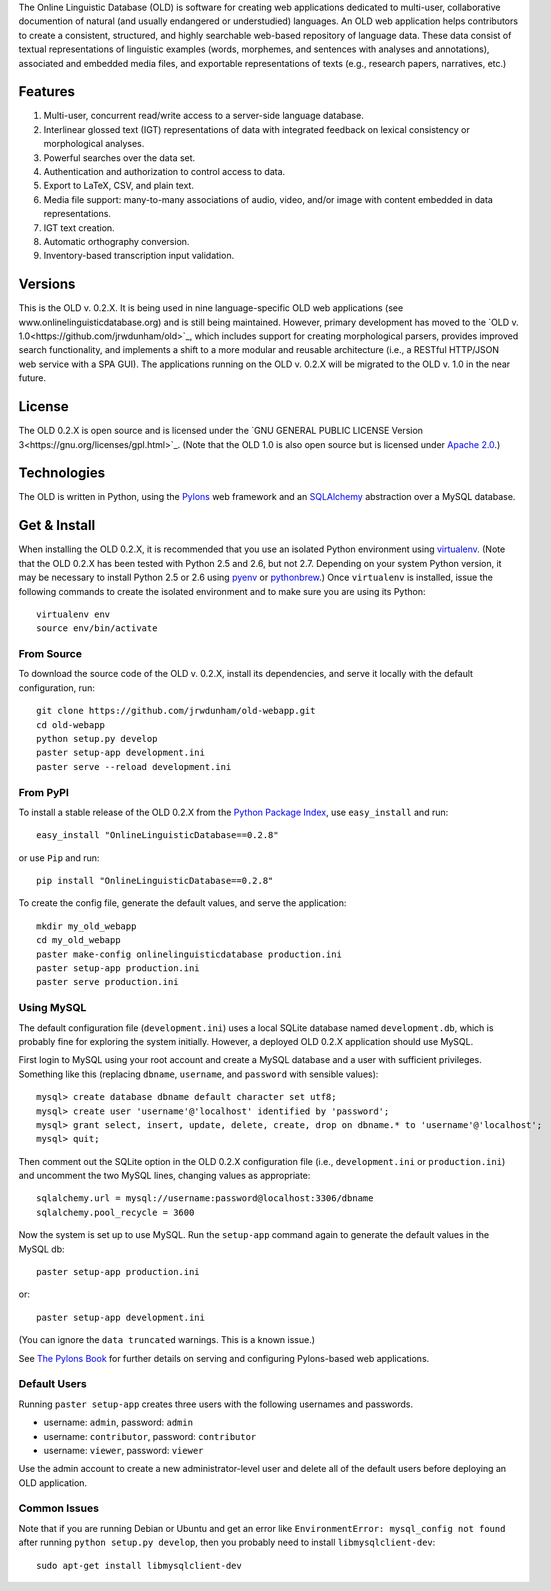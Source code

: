 The Online Linguistic Database (OLD) is software for creating web applications
dedicated to multi-user, collaborative documention of natural (and usually
endangered or understudied) languages. An OLD web application helps contributors
to create a consistent, structured, and highly searchable web-based repository
of language data. These data consist of textual representations of linguistic
examples (words, morphemes, and sentences with analyses and annotations),
associated and embedded media files, and exportable representations of texts
(e.g., research papers, narratives, etc.)


Features
--------------------------------------------------------------------------------

#. Multi-user, concurrent read/write access to a server-side language database.
#. Interlinear glossed text (IGT) representations of data with integrated
   feedback on lexical consistency or morphological analyses.
#. Powerful searches over the data set.
#. Authentication and authorization to control access to data.
#. Export to LaTeX, CSV, and plain text.
#. Media file support: many-to-many associations of audio, video, and/or image
   with content embedded in data representations.
#. IGT text creation.
#. Automatic orthography conversion.
#. Inventory-based transcription input validation.


Versions
--------------------------------------------------------------------------------

This is the OLD v. 0.2.X. It is being used in nine language-specific OLD web
applications (see www.onlinelinguisticdatabase.org) and is still being
maintained. However, primary development has moved to the
`OLD v. 1.0<https://github.com/jrwdunham/old>`_, which includes support for
creating morphological parsers, provides improved search functionality, and
implements a shift to a more modular and reusable architecture (i.e., a RESTful
HTTP/JSON web service with a SPA GUI). The applications running on the OLD v.
0.2.X will be migrated to the OLD v. 1.0 in the near future.


License
--------------------------------------------------------------------------------

The OLD 0.2.X is open source and is licensed under the
`GNU GENERAL PUBLIC LICENSE Version 3<https://gnu.org/licenses/gpl.html>`_.
(Note that the OLD 1.0 is also open source but is licensed under
`Apache 2.0 <http://www.apache.org/licenses/LICENSE-2.0.txt>`_.)


Technologies
--------------------------------------------------------------------------------

The OLD is written in Python, using the
`Pylons <http://www.pylonsproject.org/projects/pylons-framework/about>`_ web
framework and an `SQLAlchemy <http://www.sqlalchemy.org/>`_ abstraction over a
MySQL database.


Get & Install
--------------------------------------------------------------------------------

When installing the OLD 0.2.X, it is recommended that you use an isolated Python
environment using
`virtualenv <http://www.virtualenv.org/en/latest/virtualenv.html>`_.
(Note that the OLD 0.2.X has been tested with Python 2.5 and 2.6, but not 2.7.
Depending on your system Python version, it may be necessary to install Python
2.5 or 2.6 using `pyenv <https://github.com/yyuu/pyenv>`_ or
`pythonbrew <https://github.com/utahta/pythonbrew>`_.) Once ``virtualenv`` is
installed, issue the following commands to create the isolated environment and
to make sure you are using its Python::

    virtualenv env
    source env/bin/activate

From Source
++++++++++++++++++++++++++++++++++++++++++++++++++++++++++++++++++++++++++++++++

To download the source code of the OLD v. 0.2.X, install its dependencies, and
serve it locally with the default configuration, run::

    git clone https://github.com/jrwdunham/old-webapp.git
    cd old-webapp
    python setup.py develop
    paster setup-app development.ini
    paster serve --reload development.ini


From PyPI
++++++++++++++++++++++++++++++++++++++++++++++++++++++++++++++++++++++++++++++++

To install a stable release of the OLD 0.2.X from the
`Python Package Index <https://pypi.python.org/pypi/onlinelinguisticdatabase/0.2.8>`_,
use ``easy_install`` and run::

    easy_install "OnlineLinguisticDatabase==0.2.8"

or use ``Pip`` and run::

    pip install "OnlineLinguisticDatabase==0.2.8"

To create the config file, generate the default values, and serve the application::

    mkdir my_old_webapp
    cd my_old_webapp
    paster make-config onlinelinguisticdatabase production.ini
    paster setup-app production.ini
    paster serve production.ini


Using MySQL
++++++++++++++++++++++++++++++++++++++++++++++++++++++++++++++++++++++++++++++++

The default configuration file (``development.ini``) uses a local SQLite
database named ``development.db``, which is probably fine for exploring the
system initially. However, a deployed OLD 0.2.X application should use MySQL.

First login to MySQL using your root account and create a MySQL database and a
user with sufficient privileges.  Something like this (replacing ``dbname``,
``username``, and ``password`` with sensible values)::

    mysql> create database dbname default character set utf8;
    mysql> create user 'username'@'localhost' identified by 'password';
    mysql> grant select, insert, update, delete, create, drop on dbname.* to 'username'@'localhost';
    mysql> quit;

Then comment out the SQLite option in the OLD 0.2.X configuration file (i.e.,
``development.ini`` or ``production.ini``) and uncomment the two MySQL lines, 
changing values as appropriate::

    sqlalchemy.url = mysql://username:password@localhost:3306/dbname
    sqlalchemy.pool_recycle = 3600

Now the system is set up to use MySQL. Run the ``setup-app`` command again to
generate the default values in the MySQL db::

    paster setup-app production.ini

or::

    paster setup-app development.ini

(You can ignore the ``data truncated`` warnings. This is a known issue.)

See `The Pylons Book <http://pylonsbook.com/>`_ for further details on serving
and configuring Pylons-based web applications.


Default Users
++++++++++++++++++++++++++++++++++++++++++++++++++++++++++++++++++++++++++++++++

Running ``paster setup-app`` creates three users with the following usernames
and passwords.

- username: ``admin``, password: ``admin``
- username: ``contributor``, password: ``contributor``
- username: ``viewer``, password: ``viewer``

Use the admin account to create a new administrator-level user and delete all
of the default users before deploying an OLD application.


Common Issues
++++++++++++++++++++++++++++++++++++++++++++++++++++++++++++++++++++++++++++++++

Note that if you are running Debian or Ubuntu and get an error like
``EnvironmentError: mysql_config not found`` after running
``python setup.py develop``, then you probably need to install
``libmysqlclient-dev``::

    sudo apt-get install libmysqlclient-dev

